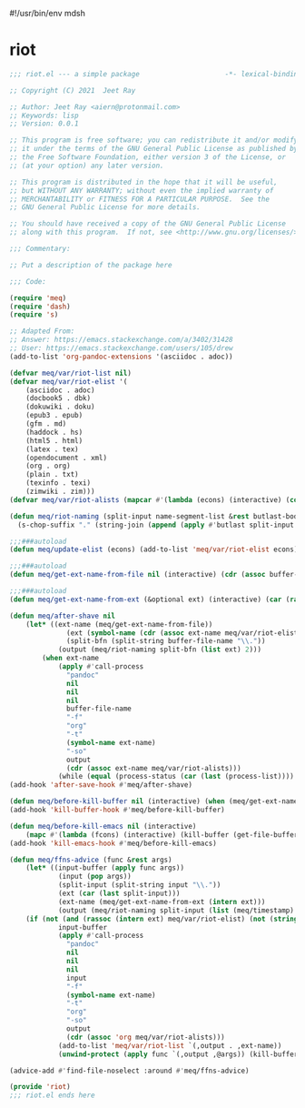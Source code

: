 #!/usr/bin/env mdsh
#+property: header-args -n -r -l "[{(<%s>)}]" :tangle-mode (identity 0444) :noweb yes :mkdirp yes
#+startup: show3levels

* riot

#+begin_src emacs-lisp :tangle riot.el
;;; riot.el --- a simple package                     -*- lexical-binding: t; -*-

;; Copyright (C) 2021  Jeet Ray

;; Author: Jeet Ray <aiern@protonmail.com>
;; Keywords: lisp
;; Version: 0.0.1

;; This program is free software; you can redistribute it and/or modify
;; it under the terms of the GNU General Public License as published by
;; the Free Software Foundation, either version 3 of the License, or
;; (at your option) any later version.

;; This program is distributed in the hope that it will be useful,
;; but WITHOUT ANY WARRANTY; without even the implied warranty of
;; MERCHANTABILITY or FITNESS FOR A PARTICULAR PURPOSE.  See the
;; GNU General Public License for more details.

;; You should have received a copy of the GNU General Public License
;; along with this program.  If not, see <http://www.gnu.org/licenses/>.

;;; Commentary:

;; Put a description of the package here

;;; Code:

(require 'meq)
(require 'dash)
(require 's)

;; Adapted From:
;; Answer: https://emacs.stackexchange.com/a/3402/31428
;; User: https://emacs.stackexchange.com/users/105/drew
(add-to-list 'org-pandoc-extensions '(asciidoc . adoc))

(defvar meq/var/riot-list nil)
(defvar meq/var/riot-elist '(
    (asciidoc . adoc)
    (docbook5 . dbk)
    (dokuwiki . doku)
    (epub3 . epub)
    (gfm . md)
    (haddock . hs)
    (html5 . html)
    (latex . tex)
    (opendocument . xml)
    (org . org)
    (plain . txt)
    (texinfo . texi)
    (zimwiki . zim)))
(defvar meq/var/riot-alists (mapcar #'(lambda (econs) (interactive) (cons (car econs) nil)) meq/var/riot-elist))

(defun meq/riot-naming (split-input name-segment-list &rest butlast-body)
  (s-chop-suffix "." (string-join (append (apply #'butlast split-input butlast-body) name-segment-list) ".")))

;;;###autoload
(defun meq/update-elist (econs) (add-to-list 'meq/var/riot-elist econs))

;;;###autoload
(defun meq/get-ext-name-from-file nil (interactive) (cdr (assoc buffer-file-name meq/var/riot-list)))

;;;###autoload
(defun meq/get-ext-name-from-ext (&optional ext) (interactive) (car (rassoc (or ext (meq/get-ext)) meq/var/riot-elist)))

(defun meq/after-shave nil
    (let* ((ext-name (meq/get-ext-name-from-file))
	          (ext (symbol-name (cdr (assoc ext-name meq/var/riot-elist))))
	          (split-bfn (split-string buffer-file-name "\\."))
            (output (meq/riot-naming split-bfn (list ext) 2)))
        (when ext-name
            (apply #'call-process
              "pandoc"
              nil
              nil
              nil
              buffer-file-name
              "-f"
              "org"
              "-t"
              (symbol-name ext-name)
              "-so"
              output
              (cdr (assoc ext-name meq/var/riot-alists)))
            (while (equal (process-status (car (last (process-list)))) 'run)))))
(add-hook 'after-save-hook #'meq/after-shave)

(defun meq/before-kill-buffer nil (interactive) (when (meq/get-ext-name-from-file) (delete-file buffer-file-name)))
(add-hook 'kill-buffer-hook #'meq/before-kill-buffer)

(defun meq/before-kill-emacs nil (interactive)
    (mapc #'(lambda (fcons) (interactive) (kill-buffer (get-file-buffer (car fcons)))) meq/var/riot-list))
(add-hook 'kill-emacs-hook #'meq/before-kill-emacs)

(defun meq/ffns-advice (func &rest args)
    (let* ((input-buffer (apply func args))
            (input (pop args))
            (split-input (split-string input "\\."))
            (ext (car (last split-input)))
            (ext-name (meq/get-ext-name-from-ext (intern ext)))
            (output (meq/riot-naming split-input (list (meq/timestamp) "org"))))
	(if (not (and (rassoc (intern ext) meq/var/riot-elist) (not (string= ext "org"))))
            input-buffer
            (apply #'call-process
              "pandoc"
              nil
              nil
              nil
              input
              "-f"
              (symbol-name ext-name)
              "-t"
              "org"
              "-so"
              output
              (cdr (assoc 'org meq/var/riot-alists)))
            (add-to-list 'meq/var/riot-list `(,output . ,ext-name))
            (unwind-protect (apply func `(,output ,@args)) (kill-buffer (get-file-buffer input))))))

(advice-add #'find-file-noselect :around #'meq/ffns-advice)

(provide 'riot)
;;; riot.el ends here
#+end_src
